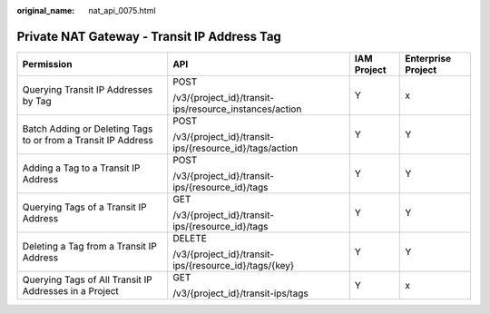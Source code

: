 :original_name: nat_api_0075.html

.. _nat_api_0075:

Private NAT Gateway - Transit IP Address Tag
============================================

+---------------------------------------------------------------+--------------------------------------------------------+-----------------+--------------------+
| Permission                                                    | API                                                    | IAM Project     | Enterprise Project |
+===============================================================+========================================================+=================+====================+
| Querying Transit IP Addresses by Tag                          | POST                                                   | Y               | x                  |
|                                                               |                                                        |                 |                    |
|                                                               | /v3/{project_id}/transit-ips/resource_instances/action |                 |                    |
+---------------------------------------------------------------+--------------------------------------------------------+-----------------+--------------------+
| Batch Adding or Deleting Tags to or from a Transit IP Address | POST                                                   | Y               | Y                  |
|                                                               |                                                        |                 |                    |
|                                                               | /v3/{project_id}/transit-ips/{resource_id}/tags/action |                 |                    |
+---------------------------------------------------------------+--------------------------------------------------------+-----------------+--------------------+
| Adding a Tag to a Transit IP Address                          | POST                                                   | Y               | Y                  |
|                                                               |                                                        |                 |                    |
|                                                               | /v3/{project_id}/transit-ips/{resource_id}/tags        |                 |                    |
+---------------------------------------------------------------+--------------------------------------------------------+-----------------+--------------------+
| Querying Tags of a Transit IP Address                         | GET                                                    | Y               | Y                  |
|                                                               |                                                        |                 |                    |
|                                                               | /v3/{project_id}/transit-ips/{resource_id}/tags        |                 |                    |
+---------------------------------------------------------------+--------------------------------------------------------+-----------------+--------------------+
| Deleting a Tag from a Transit IP Address                      | DELETE                                                 | Y               | Y                  |
|                                                               |                                                        |                 |                    |
|                                                               | /v3/{project_id}/transit-ips/{resource_id}/tags/{key}  |                 |                    |
+---------------------------------------------------------------+--------------------------------------------------------+-----------------+--------------------+
| Querying Tags of All Transit IP Addresses in a Project        | GET                                                    | Y               | x                  |
|                                                               |                                                        |                 |                    |
|                                                               | /v3/{project_id}/transit-ips/tags                      |                 |                    |
+---------------------------------------------------------------+--------------------------------------------------------+-----------------+--------------------+
